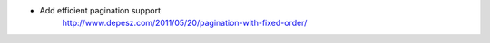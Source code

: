* Add efficient pagination support
    http://www.depesz.com/2011/05/20/pagination-with-fixed-order/
